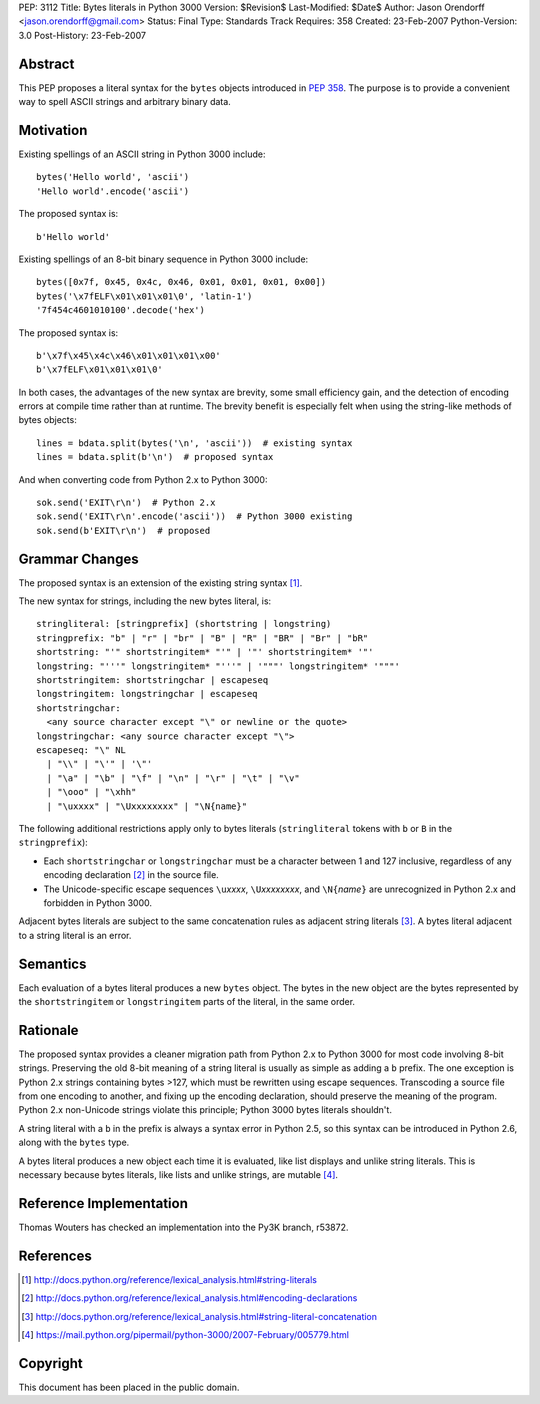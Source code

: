 PEP: 3112
Title: Bytes literals in Python 3000
Version: $Revision$
Last-Modified: $Date$
Author: Jason Orendorff <jason.orendorff@gmail.com>
Status: Final
Type: Standards Track
Requires: 358
Created: 23-Feb-2007
Python-Version: 3.0
Post-History: 23-Feb-2007


Abstract
========

This PEP proposes a literal syntax for the ``bytes`` objects
introduced in :pep:`358`.  The purpose is to provide a convenient way to
spell ASCII strings and arbitrary binary data.


Motivation
==========

Existing spellings of an ASCII string in Python 3000 include::

    bytes('Hello world', 'ascii')
    'Hello world'.encode('ascii')

The proposed syntax is::

    b'Hello world'

Existing spellings of an 8-bit binary sequence in Python 3000 include::

    bytes([0x7f, 0x45, 0x4c, 0x46, 0x01, 0x01, 0x01, 0x00])
    bytes('\x7fELF\x01\x01\x01\0', 'latin-1')
    '7f454c4601010100'.decode('hex')

The proposed syntax is::

    b'\x7f\x45\x4c\x46\x01\x01\x01\x00'
    b'\x7fELF\x01\x01\x01\0'

In both cases, the advantages of the new syntax are brevity, some
small efficiency gain, and the detection of encoding errors at compile
time rather than at runtime.  The brevity benefit is especially felt
when using the string-like methods of bytes objects::

    lines = bdata.split(bytes('\n', 'ascii'))  # existing syntax
    lines = bdata.split(b'\n')  # proposed syntax

And when converting code from Python 2.x to Python 3000::

    sok.send('EXIT\r\n')  # Python 2.x
    sok.send('EXIT\r\n'.encode('ascii'))  # Python 3000 existing
    sok.send(b'EXIT\r\n')  # proposed


Grammar Changes
===============

The proposed syntax is an extension of the existing string
syntax [#stringliterals]_.

The new syntax for strings, including the new bytes literal, is::

  stringliteral: [stringprefix] (shortstring | longstring)
  stringprefix: "b" | "r" | "br" | "B" | "R" | "BR" | "Br" | "bR"
  shortstring: "'" shortstringitem* "'" | '"' shortstringitem* '"'
  longstring: "'''" longstringitem* "'''" | '"""' longstringitem* '"""'
  shortstringitem: shortstringchar | escapeseq
  longstringitem: longstringchar | escapeseq
  shortstringchar:
    <any source character except "\" or newline or the quote>
  longstringchar: <any source character except "\">
  escapeseq: "\" NL
    | "\\" | "\'" | '\"'
    | "\a" | "\b" | "\f" | "\n" | "\r" | "\t" | "\v"
    | "\ooo" | "\xhh"
    | "\uxxxx" | "\Uxxxxxxxx" | "\N{name}"

The following additional restrictions apply only to bytes literals
(``stringliteral`` tokens with ``b`` or ``B`` in the
``stringprefix``):

- Each ``shortstringchar`` or ``longstringchar`` must be a character
  between 1 and 127 inclusive, regardless of any encoding
  declaration [#encodings]_ in the source file.

- The Unicode-specific escape sequences ``\u``\ *xxxx*,
  ``\U``\ *xxxxxxxx*, and ``\N{``\ *name*\ ``}`` are unrecognized in
  Python 2.x and forbidden in Python 3000.

Adjacent bytes literals are subject to the same concatenation rules as
adjacent string literals [#concat]_.  A bytes literal adjacent to a
string literal is an error.


Semantics
=========

Each evaluation of a bytes literal produces a new ``bytes`` object.
The bytes in the new object are the bytes represented by the
``shortstringitem`` or ``longstringitem`` parts of the literal, in the
same order.


Rationale
=========

The proposed syntax provides a cleaner migration path from Python 2.x
to Python 3000 for most code involving 8-bit strings.  Preserving the
old 8-bit meaning of a string literal is usually as simple as adding a
``b`` prefix.  The one exception is Python 2.x strings containing
bytes >127, which must be rewritten using escape sequences.
Transcoding a source file from one encoding to another, and fixing up
the encoding declaration, should preserve the meaning of the program.
Python 2.x non-Unicode strings violate this principle; Python 3000
bytes literals shouldn't.

A string literal with a ``b`` in the prefix is always a syntax error
in Python 2.5, so this syntax can be introduced in Python 2.6, along
with the ``bytes`` type.

A bytes literal produces a new object each time it is evaluated, like
list displays and unlike string literals.  This is necessary because
bytes literals, like lists and unlike strings, are
mutable [#eachnew]_.


Reference Implementation
========================

Thomas Wouters has checked an implementation into the Py3K branch,
r53872.


References
==========

.. [#stringliterals]
   http://docs.python.org/reference/lexical_analysis.html#string-literals

.. [#encodings]
   http://docs.python.org/reference/lexical_analysis.html#encoding-declarations

.. [#concat]
   http://docs.python.org/reference/lexical_analysis.html#string-literal-concatenation

.. [#eachnew]
   https://mail.python.org/pipermail/python-3000/2007-February/005779.html


Copyright
=========

This document has been placed in the public domain.

